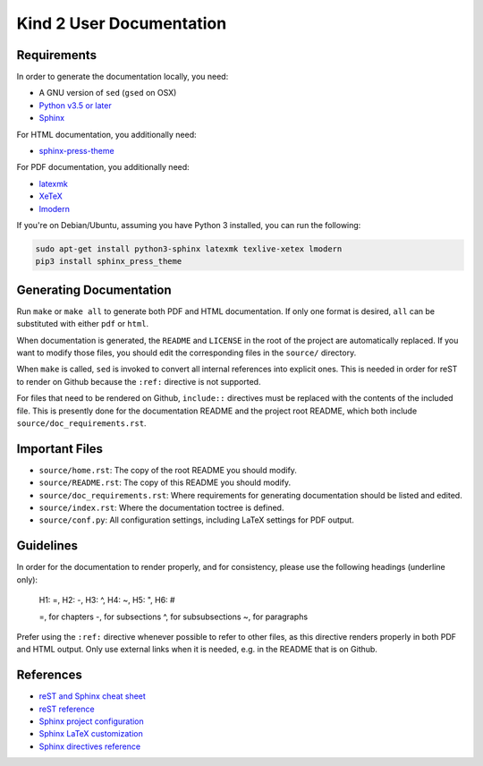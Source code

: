 .. DO NOT EDIT, edit source/README.rst instead

Kind 2 User Documentation
=========================


Requirements
------------

In order to generate the documentation locally, you need:

* A GNU version of ``sed`` (``gsed`` on OSX)
* `Python v3.5 or later <https://www.python.org/downloads/>`_
* `Sphinx <https://www.sphinx-doc.org/en/master/usage/installation.html>`_

For HTML documentation, you additionally need:

* `sphinx-press-theme <https://pypi.org/project/sphinx-press-theme/>`_

For PDF documentation, you additionally need:

* `latexmk <https://personal.psu.edu/~jcc8/software/latexmk/>`_
* `XeTeX <https://xetex.sourceforge.net>`_
* `lmodern <https://www.gust.org.pl/projects/e-foundry/latin-modern>`_

If you're on Debian/Ubuntu, assuming you have Python 3 installed,
you can run the following:

.. code-block:: bash

    sudo apt-get install python3-sphinx latexmk texlive-xetex lmodern
    pip3 install sphinx_press_theme


Generating Documentation
------------------------

Run ``make`` or ``make all`` to generate both PDF and HTML documentation.
If only one format is desired, ``all`` can be substituted with either ``pdf`` or ``html``.

When documentation is generated, the ``README`` and ``LICENSE`` in the root of the
project are automatically replaced. If you want to modify those files, you should
edit the corresponding files in the ``source/`` directory.

When ``make`` is called, ``sed`` is invoked to convert
all internal references into explicit ones. This is needed in order for reST to
render on Github because the ``:ref:`` directive is not supported.

For files that need to be rendered on Github, ``include::`` directives must
be replaced with the contents of the included file. This is presently done for the
documentation README and the project root README, which both include ``source/doc_requirements.rst``.

Important Files
---------------

* ``source/home.rst``: The copy of the root README you should modify.
* ``source/README.rst``: The copy of this README you should modify.
* ``source/doc_requirements.rst``: Where requirements for generating documentation should be listed and edited.
* ``source/index.rst``: Where the documentation toctree is defined.
* ``source/conf.py``: All configuration settings, including LaTeX settings for PDF output.

Guidelines
------------

In order for the documentation to render properly, and for consistency,
please use the following headings (underline only):

..

    H1: =, H2: -, H3: ^, H4: ~, H5: ", H6: #

    =, for chapters
    -, for subsections
    ^, for subsubsections
    ~, for paragraphs

Prefer using the ``:ref:`` directive whenever possible to refer to other files,
as this directive renders properly in both PDF and HTML output. Only use external links
when it is needed, e.g. in the README that is on Github.

References
----------

* `reST and Sphinx cheat sheet <https://thomas-cokelaer.info/tutorials/sphinx/rest_syntax.html>`_
* `reST reference <http://docutils.sourceforge.net/rst.html>`_
* `Sphinx project configuration <https://www.sphinx-doc.org/en/master/usage/configuration.html>`_
* `Sphinx LaTeX customization <https://www.sphinx-doc.org/en/master/latex.html>`_
* `Sphinx directives reference <https://www.sphinx-doc.org/en/master/usage/restructuredtext/directives.html>`_

